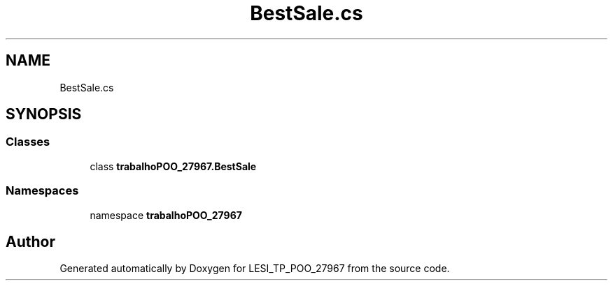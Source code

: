 .TH "BestSale.cs" 3 "Version v 1.0" "LESI_TP_POO_27967" \" -*- nroff -*-
.ad l
.nh
.SH NAME
BestSale.cs
.SH SYNOPSIS
.br
.PP
.SS "Classes"

.in +1c
.ti -1c
.RI "class \fBtrabalhoPOO_27967\&.BestSale\fP"
.br
.in -1c
.SS "Namespaces"

.in +1c
.ti -1c
.RI "namespace \fBtrabalhoPOO_27967\fP"
.br
.in -1c
.SH "Author"
.PP 
Generated automatically by Doxygen for LESI_TP_POO_27967 from the source code\&.
